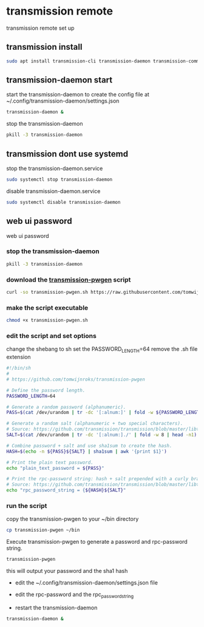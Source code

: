 #+STARTUP: content
* transmission remote

transmission remote set up

** transmission install

#+begin_src sh
sudo apt install transmission-cli transmission-daemon transmission-common
#+end_src

** transmission-daemon start

start the transmission-daemon
to create the config file at ~/.config/transmission-daemon/settings.json

#+begin_src sh
transmission-daemon &
#+end_src

stop the transmission-daemon

#+begin_src sh
pkill -3 transmission-daemon
#+end_src

** transmission dont use systemd

stop the transmission-daemon.service

#+begin_src sh
sudo systemctl stop transmission-daemon
#+end_src

disable transmission-daemon.service

#+begin_src sh
sudo systemctl disable transmission-daemon
#+end_src

** web ui password

web ui password

*** stop the transmission-daemon

#+begin_src sh
pkill -3 transmission-daemon
#+end_src

*** download the [[https://github.com/tomwijnroks/transmission-pwgen][transmission-pwgen]] script 

#+begin_src sh
curl -so transmission-pwgen.sh https://raw.githubusercontent.com/tomwijnroks/transmission-pwgen/master/transmission-pwgen.sh
#+end_src

*** make the script executable

#+begin_src sh
chmod +x transmission-pwgen.sh
#+end_src

*** edit the script and set options

change the shebang to sh
set the PASSWORD_LENGTH=64
remove the .sh file extension

#+begin_src sh
#!/bin/sh
#
# https://github.com/tomwijnroks/transmission-pwgen

# Define the password length.
PASSWORD_LENGTH=64

# Generate a random password (alphanumeric).
PASS=$(cat /dev/urandom | tr -dc '[:alnum:]' | fold -w ${PASSWORD_LENGTH} | head -n1)

# Generate a random salt (alphanumeric + two special characters).
# Source: https://github.com/transmission/transmission/blob/master/libtransmission/crypto-utils.c#L132-L136
SALT=$(cat /dev/urandom | tr -dc '[:alnum:]./' | fold -w 8 | head -n1)

# Combine password + salt and use sha1sum to create the hash.
HASH=$(echo -n ${PASS}${SALT} | sha1sum | awk '{print $1}')

# Print the plain text password.
echo "plain_text_password = ${PASS}"

# Print the rpc-password string: hash + salt prepended with a curly bracket.
# Source: https://github.com/transmission/transmission/blob/master/libtransmission/crypto-utils.c#L153
echo "rpc_password_string = {${HASH}${SALT}"
#+end_src

*** run the script

copy the transmission-pwgen to your ~/bin directory

#+begin_src sh
cp transmission-pwgen ~/bin
#+end_src

Execute transmission-pwgen to generate a password and rpc-password string.

#+begin_src sh
transmission-pwgen
#+end_src

this will output your password and the sha1 hash

+ edit the ~/.config/transmission-daemon/settings.json file

+ edit the rpc-password and the rpc_password_string

+ restart the transmission-daemon

#+begin_src sh
transmission-daemon &
#+end_src


